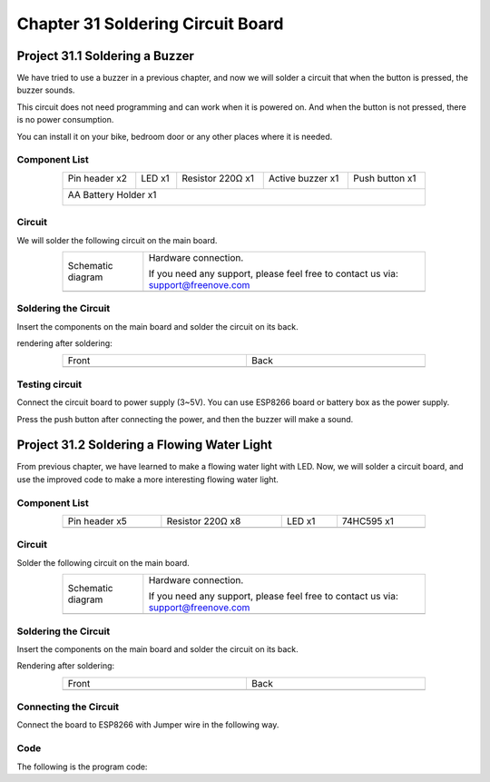 ##############################################################################
Chapter 31 Soldering Circuit Board
##############################################################################

Project 31.1 Soldering a Buzzer
***************************************

We have tried to use a buzzer in a previous chapter, and now we will solder a circuit that when the button is pressed, the buzzer sounds.

This circuit does not need programming and can work when it is powered on. And when the button is not pressed, there is no power consumption.

You can install it on your bike, bedroom door or any other places where it is needed.

Component List
===============================

.. table::
    :align: center
    :class: table-line
    :width: 80%
    
    +----------------------+----------------+------------------+------------------+----------------+
    | Pin header x2        | LED x1         | Resistor 220Ω x1 | Active buzzer x1 | Push button x1 |
    |                      |                |                  |                  |                |
    | |Chapter33_00|       | |Chapter33_01| | |Chapter33_02|   | |Chapter33_03|   | |Chapter33_04| |
    +----------------------+----------------+------------------+------------------+----------------+
    | AA Battery Holder x1                                                                         |
    |                                                                                              |
    | |Chapter33_05|                                                                               |
    +----------------------------------------------------------------------------------------------+

.. |Chapter33_00| image:: ../_static/imgs/33_Soldering_Circuit_Board/Chapter33_00.png
.. |Chapter33_01| image:: ../_static/imgs/33_Soldering_Circuit_Board/Chapter33_01.png
.. |Chapter33_02| image:: ../_static/imgs/33_Soldering_Circuit_Board/Chapter33_02.png
.. |Chapter33_03| image:: ../_static/imgs/33_Soldering_Circuit_Board/Chapter33_03.png
.. |Chapter33_04| image:: ../_static/imgs/33_Soldering_Circuit_Board/Chapter33_04.png
.. |Chapter33_05| image:: ../_static/imgs/33_Soldering_Circuit_Board/Chapter33_05.png

Circuit
===============================

We will solder the following circuit on the main board.

.. list-table:: 
   :width: 80%
   :align: center
   :class: table-line

   * -  Schematic diagram
     -  Hardware connection. 
    
        If you need any support, please feel free to contact us via: support@freenove.com
   * -  |Chapter33_06|
     -  |Chapter33_07|

.. |Chapter33_06| image:: ../_static/imgs/33_Soldering_Circuit_Board/Chapter33_06.png
.. |Chapter33_07| image:: ../_static/imgs/33_Soldering_Circuit_Board/Chapter33_07.png

Soldering the Circuit 
================================

Insert the components on the main board and solder the circuit on its back.

.. image:: ../_static/imgs/33_Soldering_Circuit_Board/Chapter33_08.png
    :align: center

rendering after soldering:

.. list-table:: 
   :width: 80%
   :align: center
   :class: table-line

   * -  Front
     -  Back
   * -  |Chapter33_09|
     -  |Chapter33_10|

.. |Chapter33_09| image:: ../_static/imgs/33_Soldering_Circuit_Board/Chapter33_09.png
.. |Chapter33_10| image:: ../_static/imgs/33_Soldering_Circuit_Board/Chapter33_10.png

Testing circuit
==============================

Connect the circuit board to power supply (3~5V). You can use ESP8266 board or battery box as the power supply.

.. image:: ../_static/imgs/33_Soldering_Circuit_Board/Chapter33_11.png
    :align: center

Press the push button after connecting the power, and then the buzzer will make a sound.

Project 31.2 Soldering a Flowing Water Light
******************************************************

From previous chapter, we have learned to make a flowing water light with LED. Now, we will solder a circuit board, and use the improved code to make a more interesting flowing water light.

Component List
===============================

.. list-table:: 
   :width: 80%
   :align: center
   :class: table-line

   * -  Pin header x5
     -  Resistor 220Ω x8
     -  LED x1 
     -  74HC595 x1
   
   * -  |Chapter33_12|
     -  |Chapter33_13|
     -  |Chapter33_14|
     -  |Chapter33_15|

.. |Chapter33_12| image:: ../_static/imgs/33_Soldering_Circuit_Board/Chapter33_12.png
.. |Chapter33_13| image:: ../_static/imgs/33_Soldering_Circuit_Board/Chapter33_13.png
.. |Chapter33_14| image:: ../_static/imgs/33_Soldering_Circuit_Board/Chapter33_14.png
.. |Chapter33_15| image:: ../_static/imgs/33_Soldering_Circuit_Board/Chapter33_15.png

Circuit
============================

Solder the following circuit on the main board.

.. list-table:: 
   :width: 80%
   :align: center
   :class: table-line

   * -  Schematic diagram
     -  Hardware connection. 
    
        If you need any support, please feel free to contact us via: support@freenove.com
   * -  |Chapter33_16|
     -  |Chapter33_17|

.. |Chapter33_16| image:: ../_static/imgs/33_Soldering_Circuit_Board/Chapter33_16.png
.. |Chapter33_17| image:: ../_static/imgs/33_Soldering_Circuit_Board/Chapter33_17.png

Soldering the Circuit 
===============================

Insert the components on the main board and solder the circuit on its back.

.. image:: ../_static/imgs/33_Soldering_Circuit_Board/Chapter33_18.png
    :align: center

Rendering after soldering:

.. list-table:: 
   :width: 80%
   :align: center
   :class: table-line

   * -  Front
     -  Back
   * -  |Chapter33_19|
     -  |Chapter33_20|

.. |Chapter33_19| image:: ../_static/imgs/33_Soldering_Circuit_Board/Chapter33_19.png
.. |Chapter33_20| image:: ../_static/imgs/33_Soldering_Circuit_Board/Chapter33_20.png

Connecting the Circuit
============================

Connect the board to ESP8266 with Jumper wire in the following way.

.. image:: ../_static/imgs/33_Soldering_Circuit_Board/Chapter33_21.png
    :align: center

Code
==========================

The following is the program code:

.. code-block:: python
    :linenos:

    import time
    from my74HC595 import Chip74HC595

    chip = Chip74HC595(14,12,13)
    # ESP8266-14: 74HC595-DS(14)
    # ESP8266-12: 74HC595-STCP(12)
    # ESP8266-13: 74HC595-SHCP(11)

    while True:
        x=0x01
        for count in range(8):
            chip.shiftOut(1,x)  #High bit is sent first
            x=x<<1
            time.sleep_ms(300)  
        x=0x01
        for count in range(8):
            chip.shiftOut(0,x)  #Low bit is sent first
            x=x<<1
            time.sleep_ms(300)